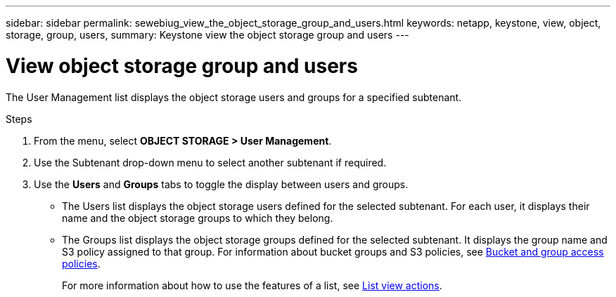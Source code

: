 ---
sidebar: sidebar
permalink: sewebiug_view_the_object_storage_group_and_users.html
keywords: netapp, keystone, view, object, storage, group, users,
summary: Keystone view the object storage group and users
---

= View object storage group and users
:hardbreaks:
:nofooter:
:icons: font
:linkattrs:
:imagesdir: ./media/

[.lead]
The User Management list displays the object storage users and groups for a specified subtenant.

.Steps

. From the menu, select *OBJECT STORAGE > User Management*.
. Use the Subtenant drop-down menu to select another subtenant if required.
. Use the *Users* and *Groups* tabs to toggle the display between users and groups.

** The Users list displays the object storage users defined for the selected subtenant. For each user, it displays their name and the object storage groups to which they belong.
** The Groups list displays the object storage groups defined for the selected subtenant. It displays the group name and S3 policy assigned to that group. For information about bucket groups and S3 policies, see https://docs.netapp.com/us-en/storagegrid-116/s3/bucket-and-group-access-policies.html#access-policy-overview[Bucket and group access policies].
+
For more information about how to use the features of a list, see link:sewebiug_netapp_service_engine_web_interface_overview.html#list-view-actions[List view actions].
